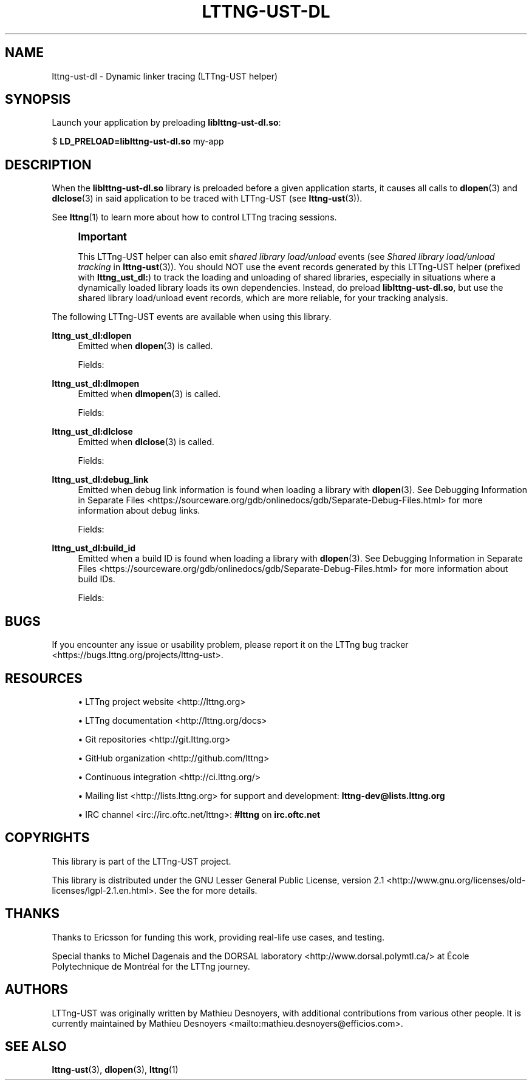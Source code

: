 '\" t
.\"     Title: lttng-ust-dl
.\"    Author: [see the "AUTHORS" section]
.\" Generator: DocBook XSL Stylesheets v1.79.1 <http://docbook.sf.net/>
.\"      Date: 12/10/2021
.\"    Manual: LTTng Manual
.\"    Source: LTTng 2.13.1
.\"  Language: English
.\"
.TH "LTTNG\-UST\-DL" "3" "12/10/2021" "LTTng 2\&.13\&.1" "LTTng Manual"
.\" -----------------------------------------------------------------
.\" * Define some portability stuff
.\" -----------------------------------------------------------------
.\" ~~~~~~~~~~~~~~~~~~~~~~~~~~~~~~~~~~~~~~~~~~~~~~~~~~~~~~~~~~~~~~~~~
.\" http://bugs.debian.org/507673
.\" http://lists.gnu.org/archive/html/groff/2009-02/msg00013.html
.\" ~~~~~~~~~~~~~~~~~~~~~~~~~~~~~~~~~~~~~~~~~~~~~~~~~~~~~~~~~~~~~~~~~
.ie \n(.g .ds Aq \(aq
.el       .ds Aq '
.\" -----------------------------------------------------------------
.\" * set default formatting
.\" -----------------------------------------------------------------
.\" disable hyphenation
.nh
.\" disable justification (adjust text to left margin only)
.ad l
.\" -----------------------------------------------------------------
.\" * MAIN CONTENT STARTS HERE *
.\" -----------------------------------------------------------------
.SH "NAME"
lttng-ust-dl \- Dynamic linker tracing (LTTng\-UST helper)
.SH "SYNOPSIS"
.sp
Launch your application by preloading \fBliblttng-ust-dl.so\fR:
.sp
.nf
$ \fBLD_PRELOAD=liblttng\-ust\-dl\&.so\fR my\-app
.fi
.SH "DESCRIPTION"
.sp
When the \fBliblttng-ust-dl.so\fR library is preloaded before a given application starts, it causes all calls to \fBdlopen\fR(3) and \fBdlclose\fR(3) in said application to be traced with LTTng\-UST (see \fBlttng-ust\fR(3))\&.
.sp
See \fBlttng\fR(1) to learn more about how to control LTTng tracing sessions\&.
.if n \{\
.sp
.\}
.RS 4
.it 1 an-trap
.nr an-no-space-flag 1
.nr an-break-flag 1
.br
.ps +1
\fBImportant\fR
.ps -1
.br
.sp
This LTTng\-UST helper can also emit \fIshared library load/unload\fR events (see \fIShared library load/unload tracking\fR in \fBlttng-ust\fR(3))\&. You should NOT use the event records generated by this LTTng\-UST helper (prefixed with \fBlttng_ust_dl:\fR) to track the loading and unloading of shared libraries, especially in situations where a dynamically loaded library loads its own dependencies\&. Instead, do preload \fBliblttng-ust-dl.so\fR, but use the shared library load/unload event records, which are more reliable, for your tracking analysis\&.
.sp .5v
.RE
.sp
The following LTTng\-UST events are available when using this library\&.
.PP
\fBlttng_ust_dl:dlopen\fR
.RS 4
Emitted when
\fBdlopen\fR(3)
is called\&.
.sp
Fields:
.TS
allbox tab(:);
ltB ltB.
T{
Field name
T}:T{
Description
T}
.T&
lt lt
lt lt
lt lt
lt lt
lt lt
lt lt.
T{
\fBbaddr\fR
T}:T{
Base address of loaded library\&.
T}
T{
\fBmemsz\fR
T}:T{
Size of loaded library in memory\&.
T}
T{
\fBflags\fR
T}:T{
Flags passed to
\fBdlopen\fR(3)\&.
T}
T{
\fBpath\fR
T}:T{
Path to loaded library file\&.
T}
T{
\fBhas_build_id\fR
T}:T{
Whether or not the loaded library has a build ID\&. If this field is 1, you can expect that an
\fBlttng_ust_dl:build_id\fR
event record follows this one (not necessarily immediately after)\&.
T}
T{
\fBhas_debug_link\fR
T}:T{
Whether or not the loaded library has debug link information\&. If this field is 1, you can expect that an
\fBlttng_ust_dl:debug_link\fR
event record follows this one (not necessarily immediately after)\&.
T}
.TE
.sp 1
.RE
.PP
\fBlttng_ust_dl:dlmopen\fR
.RS 4
Emitted when
\fBdlmopen\fR(3)
is called\&.
.sp
Fields:
.TS
allbox tab(:);
ltB ltB.
T{
Field name
T}:T{
Description
T}
.T&
lt lt
lt lt
lt lt
lt lt
lt lt
lt lt
lt lt.
T{
\fBbaddr\fR
T}:T{
Base address of loaded library\&.
T}
T{
\fBmemsz\fR
T}:T{
Size of loaded library in memory\&.
T}
T{
\fBnsid\fR
T}:T{
ID of the namespace in which the library is loaded (as passed to
\fBdlmopen\fR(3))\&.
T}
T{
\fBflags\fR
T}:T{
Flags passed to
\fBdlmopen\fR(3)\&.
T}
T{
\fBpath\fR
T}:T{
Path to loaded library file\&.
T}
T{
\fBhas_build_id\fR
T}:T{
Whether or not the loaded library has a build ID\&. If this field is 1, you can expect that an
\fBlttng_ust_dl:build_id\fR
event record follows this one (not necessarily immediately after)\&.
T}
T{
\fBhas_debug_link\fR
T}:T{
Whether or not the loaded library has debug link information\&. If this field is 1, you can expect that an
\fBlttng_ust_dl:debug_link\fR
event record follows this one (not necessarily immediately after)\&.
T}
.TE
.sp 1
.RE
.PP
\fBlttng_ust_dl:dlclose\fR
.RS 4
Emitted when
\fBdlclose\fR(3)
is called\&.
.sp
Fields:
.TS
allbox tab(:);
ltB ltB.
T{
Field name
T}:T{
Description
T}
.T&
lt lt.
T{
\fBbaddr\fR
T}:T{
Base address of loaded library\&.
T}
.TE
.sp 1
.RE
.PP
\fBlttng_ust_dl:debug_link\fR
.RS 4
Emitted when debug link information is found when loading a library with
\fBdlopen\fR(3)\&. See
Debugging Information in Separate Files <https://sourceware.org/gdb/onlinedocs/gdb/Separate-Debug-Files.html>
for more information about debug links\&.
.sp
Fields:
.TS
allbox tab(:);
ltB ltB.
T{
Field name
T}:T{
Description
T}
.T&
lt lt
lt lt
lt lt.
T{
\fBbaddr\fR
T}:T{
Base address of loaded library\&.
T}
T{
\fBfilename\fR
T}:T{
Debug link file name\&.
T}
T{
\fBcrc\fR
T}:T{
Debug link file\(cqs CRC\&.
T}
.TE
.sp 1
.RE
.PP
\fBlttng_ust_dl:build_id\fR
.RS 4
Emitted when a build ID is found when loading a library with
\fBdlopen\fR(3)\&. See
Debugging Information in Separate Files <https://sourceware.org/gdb/onlinedocs/gdb/Separate-Debug-Files.html>
for more information about build IDs\&.
.sp
Fields:
.TS
allbox tab(:);
ltB ltB.
T{
Field name
T}:T{
Description
T}
.T&
lt lt
lt lt.
T{
\fBbaddr\fR
T}:T{
Base address of loaded library\&.
T}
T{
\fBbuild_id\fR
T}:T{
Build ID\&.
T}
.TE
.sp 1
.RE
.SH "BUGS"
.sp
If you encounter any issue or usability problem, please report it on the LTTng bug tracker <https://bugs.lttng.org/projects/lttng-ust>\&.
.SH "RESOURCES"
.sp
.RS 4
.ie n \{\
\h'-04'\(bu\h'+03'\c
.\}
.el \{\
.sp -1
.IP \(bu 2.3
.\}
LTTng project website <http://lttng.org>
.RE
.sp
.RS 4
.ie n \{\
\h'-04'\(bu\h'+03'\c
.\}
.el \{\
.sp -1
.IP \(bu 2.3
.\}
LTTng documentation <http://lttng.org/docs>
.RE
.sp
.RS 4
.ie n \{\
\h'-04'\(bu\h'+03'\c
.\}
.el \{\
.sp -1
.IP \(bu 2.3
.\}
Git repositories <http://git.lttng.org>
.RE
.sp
.RS 4
.ie n \{\
\h'-04'\(bu\h'+03'\c
.\}
.el \{\
.sp -1
.IP \(bu 2.3
.\}
GitHub organization <http://github.com/lttng>
.RE
.sp
.RS 4
.ie n \{\
\h'-04'\(bu\h'+03'\c
.\}
.el \{\
.sp -1
.IP \(bu 2.3
.\}
Continuous integration <http://ci.lttng.org/>
.RE
.sp
.RS 4
.ie n \{\
\h'-04'\(bu\h'+03'\c
.\}
.el \{\
.sp -1
.IP \(bu 2.3
.\}
Mailing list <http://lists.lttng.org>
for support and development:
\fBlttng-dev@lists.lttng.org\fR
.RE
.sp
.RS 4
.ie n \{\
\h'-04'\(bu\h'+03'\c
.\}
.el \{\
.sp -1
.IP \(bu 2.3
.\}
IRC channel <irc://irc.oftc.net/lttng>:
\fB#lttng\fR
on
\fBirc.oftc.net\fR
.RE
.SH "COPYRIGHTS"
.sp
This library is part of the LTTng\-UST project\&.
.sp
This library is distributed under the GNU Lesser General Public License, version 2\&.1 <http://www.gnu.org/licenses/old-licenses/lgpl-2.1.en.html>\&. See the for more details\&.
.SH "THANKS"
.sp
Thanks to Ericsson for funding this work, providing real\-life use cases, and testing\&.
.sp
Special thanks to Michel Dagenais and the DORSAL laboratory <http://www.dorsal.polymtl.ca/> at \('Ecole Polytechnique de Montr\('eal for the LTTng journey\&.
.SH "AUTHORS"
.sp
LTTng\-UST was originally written by Mathieu Desnoyers, with additional contributions from various other people\&. It is currently maintained by Mathieu Desnoyers <mailto:mathieu.desnoyers@efficios.com>\&.
.SH "SEE ALSO"
.sp
\fBlttng-ust\fR(3), \fBdlopen\fR(3), \fBlttng\fR(1)
